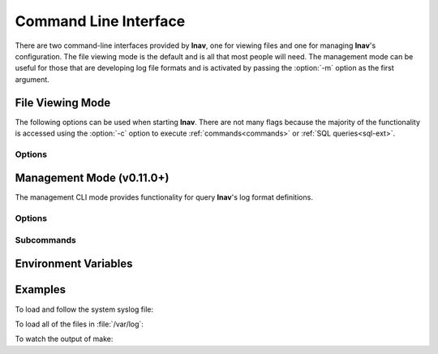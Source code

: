 .. _cli:

Command Line Interface
======================

There are two command-line interfaces provided by **lnav**, one for viewing
files and one for managing **lnav**'s configuration.  The file viewing mode is
the default and is all that most people will need.  The management mode can
be useful for those that are developing log file formats and is activated by
passing the :option:`-m` option as the first argument.

File Viewing Mode
-----------------

The following options can be used when starting **lnav**.  There are not
many flags because the majority of the functionality is accessed using
the :option:`-c` option to execute :ref:`commands<commands>` or
:ref:`SQL queries<sql-ext>`.

Options
^^^^^^^

.. option:: -h

   Print these command-line options and exit.

.. option:: -H

   Start lnav and switch to the help view.

.. option:: -C

   Check the given files against the configuration, report any errors, and
   exit.  This option can be helpful for validating that a log format is
   well-formed.

.. option:: -c <command>

   Execute the given lnav command, SQL query, or lnav script.  The
   argument must be prefixed with the character used to enter the prompt
   to distinguish between the different types (i.e. :code:`:`, :code:`;`,
   :code:`|`, :code:`/`).  This option can be given multiple times.

.. option:: -f <path>

   Execute the given command file.  This option can be given multiple times.

.. option:: -e <command-line>

   Execute the given shell command-line and display its output.  This is
   equivalent to executing the :code:`:sh` command and passing the
   :option:`-N` flag. This option can be given multiple times.

.. option:: -I <path>

   Add a configuration directory.

.. option:: -i

   Install the format files in the :file:`.lnav/formats/` directory.
   Individual files will be installed in the :file:`installed`
   directory and git repositories will be cloned with a directory
   name based on their repository URI.

.. option:: -u

   Update formats installed from git repositories.

.. option:: -d <path>

   Write debug messages to the given file.

.. option:: -n

   Run without the curses UI (headless mode).

.. option:: -N

   Do not open the default syslog file if no files are given.

.. option:: -r

   Recursively load files from the given base directories.

.. option:: -V

   Print the version of lnav.

.. option:: -v

   Print extra information during operations.

.. option:: -q

   Do not print informational messages.


.. _management_cli:

Management Mode (v0.11.0+)
--------------------------

The management CLI mode provides functionality for query **lnav**'s log
format definitions.

Options
^^^^^^^

.. option:: -m

   Switch to management mode.  This must be the first option passed on the
   command-line.

.. option:: -I <path>

   Add a configuration directory.

Subcommands
^^^^^^^^^^^

.. option:: config get

   Print out the current configuration as JSON on the standard output.

.. option:: config blame

   Print out the configuration options as JSON-Pointers and the
   file/line-number where the configuration is sourced from.

.. option:: config file-options <path>

   Print out the options that will be applied to the given file.  The
   options are stored in the :file:`file-options.json` file in the
   **lnav** configuration directory.  The only option available at
   the moment is the timezone to be used for log message timestamps
   that do not include a zone.  The timezone for a file can be set
   using the :ref:`:set-file-timezone<set_file_timezone>` command
   and cleared with the :ref:`:clear-file-timezone<clear_file_timezone>`
   command.

.. option:: format <format-name> get

   Print information about the given log format.

.. option:: format <format-name> source

   Print the name of the first file that contained this log format
   definition.

.. option:: format <format-name> regex <regex-name> push

   Push a log format regular expression to regex101.com .

.. option:: format <format-name> regex <regex-name> pull

   Pull changes to a regex that was previously pushed to regex101.com .

.. option:: piper clean

   Remove all of the files that stored data that was piped into **lnav**.

.. option:: piper list

   List all of the data that was piped into **lnav** from oldest to newest.
   The listing will show the creation time, the URL you can use to reopen
   the data, and a description of the data.  Passing the :option:`-v`
   option will print out additional metadata that was captured, such as
   the current working directory of **lnav** and the environment variables.

.. option:: regex101 import <regex101-url> <format-name> [<regex-name>]

   Convert a regex101.com entry into a skeleton log format file.

Environment Variables
---------------------

.. envvar:: XDG_CONFIG_HOME

   If this variable is set, lnav will use this directory to store its
   configuration in a sub-directory named :file:`lnav`.

.. envvar:: HOME

   If :envvar:`XDG_CONFIG_HOME` is not set, lnav will use this directory
   to store its configuration in a sub-directory named :file:`.lnav`.

.. envvar:: APPDATA

   On Windows, lnav will use this directory instead of HOME
   to store its configuration in a sub-directory named :file:`.lnav`.

.. envvar:: TZ

   The timezone setting is used in some log formats to convert timestamps
   with a timezone to the local timezone.


Examples
--------

To load and follow the system syslog file:

.. prompt:: bash

   lnav

To load all of the files in :file:`/var/log`:

.. prompt:: bash

   lnav /var/log

To watch the output of make:

.. prompt:: bash

   lnav -e 'make -j4'
